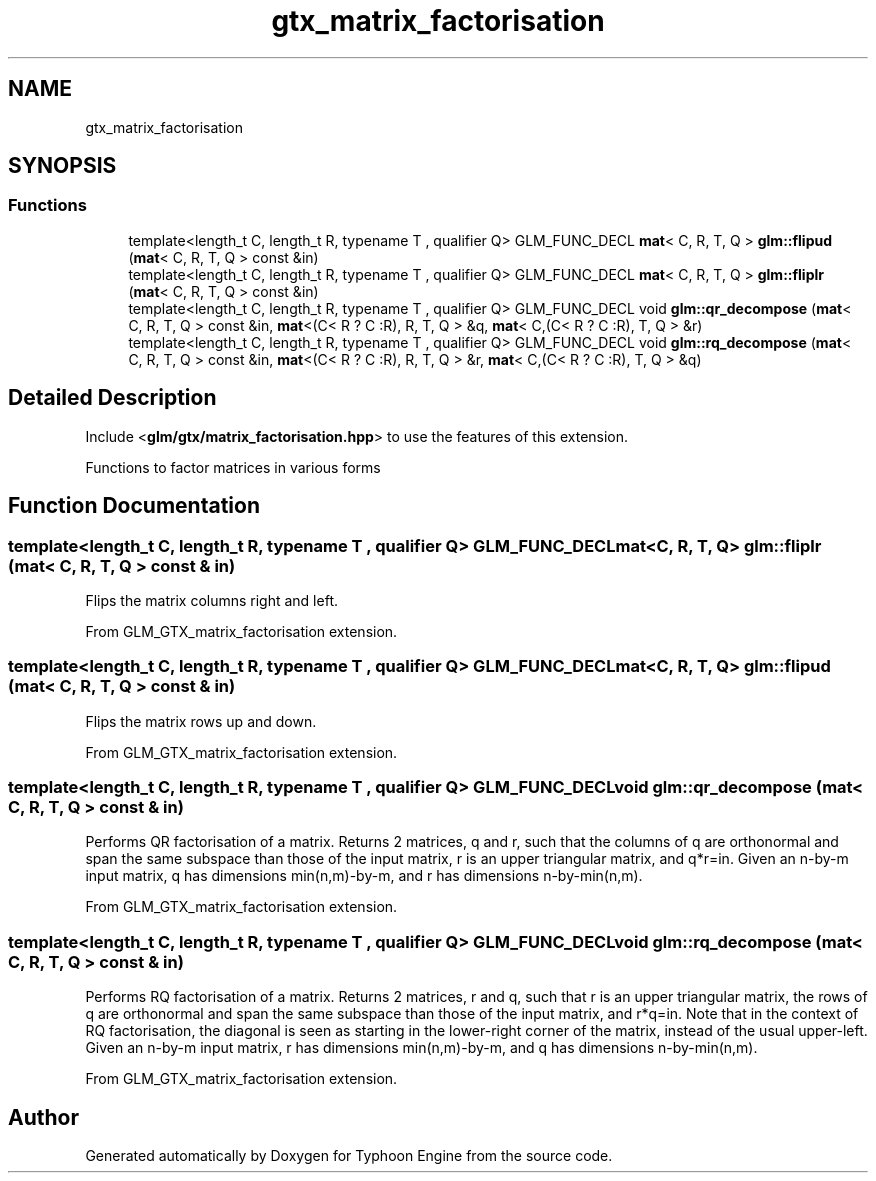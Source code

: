 .TH "gtx_matrix_factorisation" 3 "Sat Jul 20 2019" "Version 0.1" "Typhoon Engine" \" -*- nroff -*-
.ad l
.nh
.SH NAME
gtx_matrix_factorisation
.SH SYNOPSIS
.br
.PP
.SS "Functions"

.in +1c
.ti -1c
.RI "template<length_t C, length_t R, typename T , qualifier Q> GLM_FUNC_DECL \fBmat\fP< C, R, T, Q > \fBglm::flipud\fP (\fBmat\fP< C, R, T, Q > const &in)"
.br
.ti -1c
.RI "template<length_t C, length_t R, typename T , qualifier Q> GLM_FUNC_DECL \fBmat\fP< C, R, T, Q > \fBglm::fliplr\fP (\fBmat\fP< C, R, T, Q > const &in)"
.br
.ti -1c
.RI "template<length_t C, length_t R, typename T , qualifier Q> GLM_FUNC_DECL void \fBglm::qr_decompose\fP (\fBmat\fP< C, R, T, Q > const &in, \fBmat\fP<(C< R ? C :R), R, T, Q > &q, \fBmat\fP< C,(C< R ? C :R), T, Q > &r)"
.br
.ti -1c
.RI "template<length_t C, length_t R, typename T , qualifier Q> GLM_FUNC_DECL void \fBglm::rq_decompose\fP (\fBmat\fP< C, R, T, Q > const &in, \fBmat\fP<(C< R ? C :R), R, T, Q > &r, \fBmat\fP< C,(C< R ? C :R), T, Q > &q)"
.br
.in -1c
.SH "Detailed Description"
.PP 
Include <\fBglm/gtx/matrix_factorisation\&.hpp\fP> to use the features of this extension\&.
.PP
Functions to factor matrices in various forms 
.SH "Function Documentation"
.PP 
.SS "template<length_t C, length_t R, typename T , qualifier Q> GLM_FUNC_DECL \fBmat\fP<C, R, T, Q> glm::fliplr (\fBmat\fP< C, R, T, Q > const & in)"
Flips the matrix columns right and left\&.
.PP
From GLM_GTX_matrix_factorisation extension\&. 
.SS "template<length_t C, length_t R, typename T , qualifier Q> GLM_FUNC_DECL \fBmat\fP<C, R, T, Q> glm::flipud (\fBmat\fP< C, R, T, Q > const & in)"
Flips the matrix rows up and down\&.
.PP
From GLM_GTX_matrix_factorisation extension\&. 
.SS "template<length_t C, length_t R, typename T , qualifier Q> GLM_FUNC_DECL void glm::qr_decompose (\fBmat\fP< C, R, T, Q > const & in)"
Performs QR factorisation of a matrix\&. Returns 2 matrices, q and r, such that the columns of q are orthonormal and span the same subspace than those of the input matrix, r is an upper triangular matrix, and q*r=in\&. Given an n-by-m input matrix, q has dimensions min(n,m)-by-m, and r has dimensions n-by-min(n,m)\&.
.PP
From GLM_GTX_matrix_factorisation extension\&. 
.SS "template<length_t C, length_t R, typename T , qualifier Q> GLM_FUNC_DECL void glm::rq_decompose (\fBmat\fP< C, R, T, Q > const & in)"
Performs RQ factorisation of a matrix\&. Returns 2 matrices, r and q, such that r is an upper triangular matrix, the rows of q are orthonormal and span the same subspace than those of the input matrix, and r*q=in\&. Note that in the context of RQ factorisation, the diagonal is seen as starting in the lower-right corner of the matrix, instead of the usual upper-left\&. Given an n-by-m input matrix, r has dimensions min(n,m)-by-m, and q has dimensions n-by-min(n,m)\&.
.PP
From GLM_GTX_matrix_factorisation extension\&. 
.SH "Author"
.PP 
Generated automatically by Doxygen for Typhoon Engine from the source code\&.
